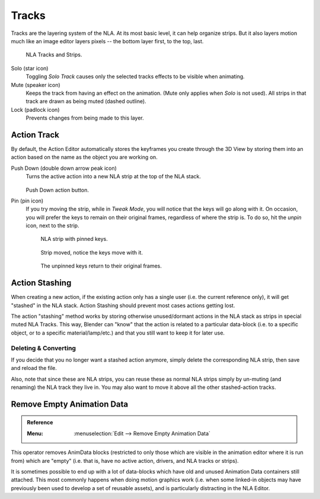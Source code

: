 .. _bpy.types.NlaTrack:

******
Tracks
******

Tracks are the layering system of the NLA. At its most basic level,
it can help organize strips. But it also layers motion much like an image editor layers pixels --
the bottom layer first, to the top, last.

.. figure:: /images/editors_nla_tracks_example.png

   NLA Tracks and Strips.

Solo (star icon)
   Toggling *Solo Track* causes only the selected tracks effects to be visible when animating.
Mute (speaker icon)
   Keeps the track from having an effect on the animation. (Mute only applies when *Solo* is not used).
   All strips in that track are drawn as being muted (dashed outline).
Lock (padlock icon)
   Prevents changes from being made to this layer.


Action Track
============

By default, the Action Editor automatically stores the keyframes you create through the 3D View
by storing them into an action based on the name as the object you are working on.

.. (alt) icon: downwards chevron

Push Down (double down arrow peak icon)
   Turns the active action into a new NLA strip at the top of the NLA stack.

   .. figure:: /images/editors_nla_tracks_push-down-button.png

   Push Down action button.

Pin (pin icon)
   If you try moving the strip, while in *Tweak Mode*,
   you will notice that the keys will go along with it. On occasion,
   you will prefer the keys to remain on their original frames, regardless of where the strip is.
   To do so, hit the *unpin* icon, next to the strip.

   .. figure:: /images/editors_nla_tracks_pin1.png

      NLA strip with pinned keys.

   .. figure:: /images/editors_nla_tracks_pin2.png

      Strip moved, notice the keys move with it.

   .. figure:: /images/editors_nla_tracks_pin3.png

      The unpinned keys return to their original frames.

.. (TODO2.8 add) add track


.. (TODO2.8 add) Action Stashing
   http://aligorith.blogspot.com/2015/03/action-management-roadmap-2015-version.html

Action Stashing
===============

When creating a new action, if the existing action only has a single user (i.e. the current reference only),
it will get "stashed" in the NLA stack. Action Stashing should prevent most cases actions getting lost.

The action "stashing" method works by storing otherwise unused/dormant actions in the NLA stack
as strips in special muted NLA Tracks. This way, Blender can "know" that the action is related
to a particular data-block (i.e. to a specific object, or to a specific material/lamp/etc.) and
that you still want to keep it for later use.


Deleting & Converting
---------------------

If you decide that you no longer want a stashed action anymore, simply delete the corresponding NLA strip,
then save and reload the file.

Also, note that since these are NLA strips, you can reuse these as normal NLA strips simply by un-muting
(and renaming) the NLA track they live in. You may also want to move it above all the other stashed-action tracks.


Remove Empty Animation Data
===========================

.. admonition:: Reference
   :class: refbox

   :Menu:      :menuselection:`Edit --> Remove Empty Animation Data`

This operator removes AnimData blocks (restricted to only those
which are visible in the animation editor where it is run from) which are "empty"
(i.e. that is, have no active action, drivers, and NLA tracks or strips).

It is sometimes possible to end up with a lot of data-blocks which have old and
unused Animation Data containers still attached.
This most commonly happens when doing motion graphics work
(i.e. when some linked-in objects may have previously been used to develop a set of reusable assets),
and is particularly distracting in the NLA Editor.
